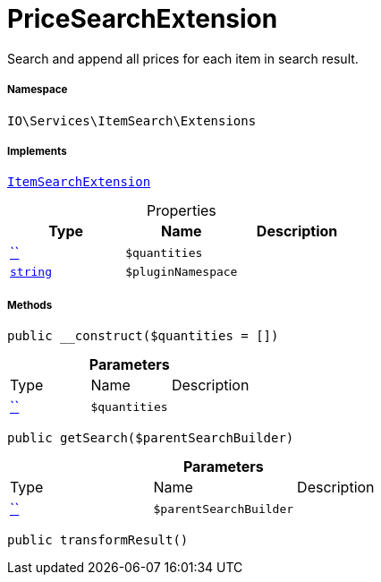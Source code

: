 :table-caption!:
:example-caption!:
:source-highlighter: prettify
:sectids!:
[[io__pricesearchextension]]
= PriceSearchExtension

Search and append all prices for each item in search result.



===== Namespace

`IO\Services\ItemSearch\Extensions`


===== Implements
xref:IO/Services/ItemSearch/Extensions/ItemSearchExtension.adoc#[`ItemSearchExtension`]



.Properties
|===
|Type |Name |Description

|         xref:5.0.0@plugin-::.adoc#[``]
a|`$quantities`
||link:http://php.net/string[`string`^]
a|`$pluginNamespace`
|
|===


===== Methods

[source%nowrap, php, subs=+macros]
[#__construct]
----

public __construct($quantities = [])

----







.*Parameters*
|===
|Type |Name |Description
|         xref:5.0.0@plugin-::.adoc#[``]
a|`$quantities`
|
|===


[source%nowrap, php, subs=+macros]
[#getsearch]
----

public getSearch($parentSearchBuilder)

----







.*Parameters*
|===
|Type |Name |Description
|         xref:5.0.0@plugin-::.adoc#[``]
a|`$parentSearchBuilder`
|
|===


[source%nowrap, php, subs=+macros]
[#transformresult]
----

public transformResult()

----







